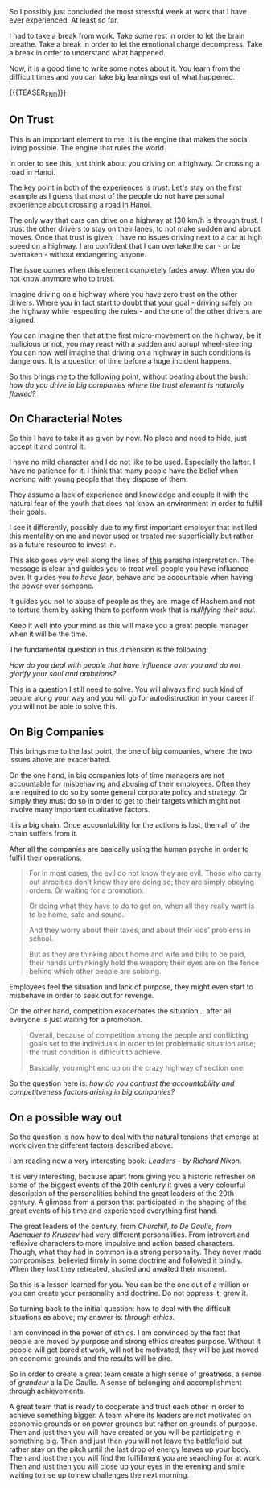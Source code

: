 #+BEGIN_COMMENT
.. title: On Trust, Companies and Characterial Notes
.. slug: on-characterial-notes
.. date: 2019-07-18 19:03:23 UTC+02:00
.. tags: perRep
.. category: 
.. link: 
.. description: 
.. type: text

#+END_COMMENT


So I possibly just concluded the most stressful week at work that I
have ever experienced. At least so far.

I had to take a break from work. Take some rest in order to let the
brain breathe. Take a break in order to let the emotional charge
decompress. Take a break in order to understand what happened.

Now, it is a good time to write some notes about it. You learn from
the difficult times and you can take big learnings out of what
happened. 

{{{TEASER_END}}}

** On Trust

   This is an important element to me. It is the engine that makes the
   social living possible. The engine that rules the world.

   In order to see this, just think about you driving on a highway. Or
   crossing a road in Hanoi.

   The key point in both of the experiences is /trust/. Let's stay on
   the first example as I guess that most of the people do not have
   personal experience about crossing a road in Hanoi.

   The only way that cars can drive on a highway at 130 km/h is
   through trust. I trust the other drivers to stay on their lanes, to
   not make sudden and abrupt moves. Once that trust is given, I have
   no issues driving next to a car at high speed on a highway. I am
   confident that I can overtake the car - or be overtaken - without
   endangering anyone.

   The issue comes when this element completely fades away. When you
   do not know anymore who to trust.

   Imagine driving on a highway where you have zero trust on the other
   drivers. Where you in fact start to doubt that your goal - driving
   safely on the highway while respecting the rules - and the one of
   the other drivers are aligned.

   You can imagine then that at the first micro-movement on the
   highway, be it malicious or not, you may react with a sudden and
   abrupt wheel-steering. You can now well imagine that driving on a
   highway in such conditions is dangerous. It is a question of time
   before a huge incident happens.

   So this brings me to the following point, without beating about the
   bush: /how do you drive in big companies where the trust element is
   naturally flawed?/

** On Characterial Notes

   So this I have to take it as given by now. No place and need to
   hide, just accept it and control it.

   I have no mild character and I do not like to be used. Especially
   the latter. I have no patience for it. I think that many people
   have the belief when working with young people that they dispose
   of them.

   They assume a lack of experience and knowledge and couple it with
   the natural fear of the youth that does not know an environment in
   order to fulfill their goals.

   I see it differently, possibly due to my first important employer
   that instilled this mentality on me and never used or treated me
   superficially but rather as a future resource to invest in.

   This also goes very well along the lines of [[https://www.youtube.com/watch?v=to7nSEcEBJc][this]] parasha
   interpretation. The message is clear and guides you to treat well
   people you have influence over. It guides you /to have fear/,
   behave and be accountable when having the power over someone.

   It guides you not to abuse of people as they are image of Hashem
   and not to torture them by asking them to perform work that is
   /nullifying their soul/.

   Keep it well into your mind as this will make you a great people
   manager when it will be the time.

   The fundamental question in this dimension is the following:

   /How do you deal with people that have influence over you and do
   not glorify your soul and ambitions?/

   This is a question I still need to solve. You will always find such
   kind of people along your way and you will go for autodistruction
   in your career if you will not be able to solve this. 

** On Big Companies

   This brings me to the last point, the one of big companies, where
   the two issues above are exacerbated.

   On the one hand, in big companies lots of time managers are not
   accountable for misbehaving and abusing of their employees. Often
   they are required to do so by some general corporate policy and
   strategy. Or simply they must do so in order to get to their
   targets which might not involve many important qualitative factors.

   It is a big chain. Once accountability for the actions is lost,
   then all of the chain suffers from it.

   After all the companies are basically using the human psyche in
   order to fulfill their operations:

   #+begin_quote
For in most cases, the evil do not know they are evil. Those who carry
out atrocities don't know they are doing so; they are simply obeying
orders. Or waiting for a promotion.

Or doing what they have to do to get on, when all they really want is
to be home, safe and sound.

And they worry about their taxes, and about their kids' problems in
school.

But as they are thinking about home and wife and bills to be paid,
their hands unthinkingly hold the weapon; their eyes are on the fence
behind which other people are sobbing.
   #+end_quote

   Employees feel the situation and lack of purpose, they might even
   start to misbehave in order to seek out for revenge.

   On the other hand, competition exacerbates the situation... after
   all everyone is just waiting for a promotion.

   #+begin_quote
   Overall, because of competition among the people and conflicting
   goals set to the individuals in order to let problematic situation
   arise; the trust condition is difficult to achieve.

   Basically, you might end up on the crazy highway of section one.
   #+end_quote

   So the question here is: /how do you contrast the accountability
   and competitveness factors arising in big companies?/

** On a possible way out

   So the question is now how to deal with the natural tensions that
   emerge at work given the different factors described above.

   I am reading now a very interesting book: /Leaders - by Richard
   Nixon/.

   It is very interesting, because apart from giving you a historic
   refresher on some of the biggest events of the 20th century it
   gives a very colourful description of the personalities behind the
   great leaders of the 20th century. A glimpse from a person that
   participated in the shaping of the great events of his time and
   experienced everything first hand.

   The great leaders of the century, from /Churchill, to De Gaulle,
   from Adenauer to Kruscev/ had very different personalities. From
   introvert and reflexive characters to more impulsive and action
   based characters. Though, what they had in common is a strong
   personality. They never made compromises, believied firmly in some
   doctrine and followed it blindly. When they lost they retreated,
   studied and awaited their moment. 

   So this is a lesson learned for you. You can be the one out of a
   million or you can create your personality and doctrine. Do not
   oppress it; grow it.

   So turning back to the initial question: how to deal with the
   difficult situations as above; my answer is: /through ethics/.

   I am convinced in the power of ethics. I am convinced by the fact
   that people are moved by purpose and strong ethics creates
   purpose. Without it people will get bored at work, will not be
   motivated, they will be just moved on economic grounds and the
   results will be dire. 

   So in order to create a great team create a high sense of
   greatness, a sense of /grandeur/ a la De Gaulle. A sense of
   belonging and accomplishment through achievements.

   A great team that is ready to cooperate and trust each other in
   order to achieve something bigger. A team where its leaders are not
   motivated on economic grounds or on power grounds but rather on
   grounds of purpose. Then and just then you will have created or you
   will be participating in something big. Then and just then you will
   not leave the battlefield but rather stay on the pitch until the
   last drop of energy leaves up your body. Then and just then you
   will find the fulfillment you are searching for at work. Then and
   just then you will close up your eyes in the evening and smile
   waiting to rise up to new challenges the next morning.


